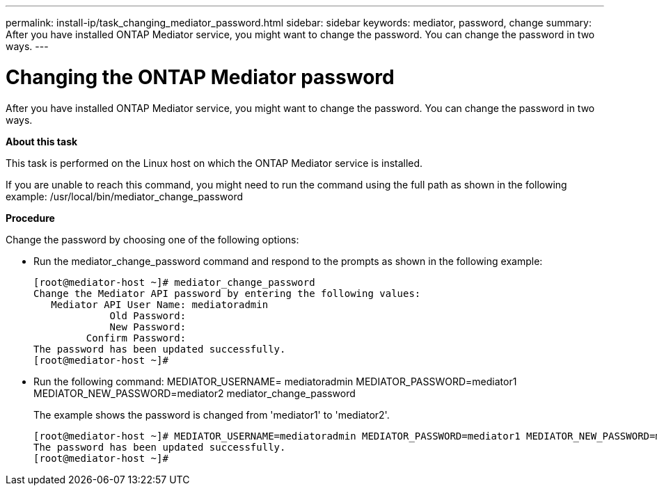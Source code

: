 ---
permalink: install-ip/task_changing_mediator_password.html
sidebar: sidebar
keywords: mediator, password, change
summary: After you have installed ONTAP Mediator service, you might want to change the password. You can change the password in two ways.
---

= Changing the ONTAP Mediator password
:icons: font
:imagesdir: ../media/

[.lead]
After you have installed ONTAP Mediator service, you might want to change the password. You can change the password in two ways.

*About this task*

This task is performed on the Linux host on which the ONTAP Mediator service is installed.

If you are unable to reach this command, you might need to run the command using the full path as shown in the following example: /usr/local/bin/mediator_change_password

*Procedure*

Change the password by choosing one of the following options:

* Run the mediator_change_password command and respond to the prompts as shown in the following example:
+
 [root@mediator-host ~]# mediator_change_password
 Change the Mediator API password by entering the following values:
    Mediator API User Name: mediatoradmin
              Old Password:
              New Password:
          Confirm Password:
 The password has been updated successfully.
 [root@mediator-host ~]#

* Run the following command: MEDIATOR_USERNAME= mediatoradmin MEDIATOR_PASSWORD=mediator1 MEDIATOR_NEW_PASSWORD=mediator2 mediator_change_password
+
The example shows the password is changed from 'mediator1' to 'mediator2'.

 [root@mediator-host ~]# MEDIATOR_USERNAME=mediatoradmin MEDIATOR_PASSWORD=mediator1 MEDIATOR_NEW_PASSWORD=mediator2 mediator_change_password
 The password has been updated successfully.
 [root@mediator-host ~]#
